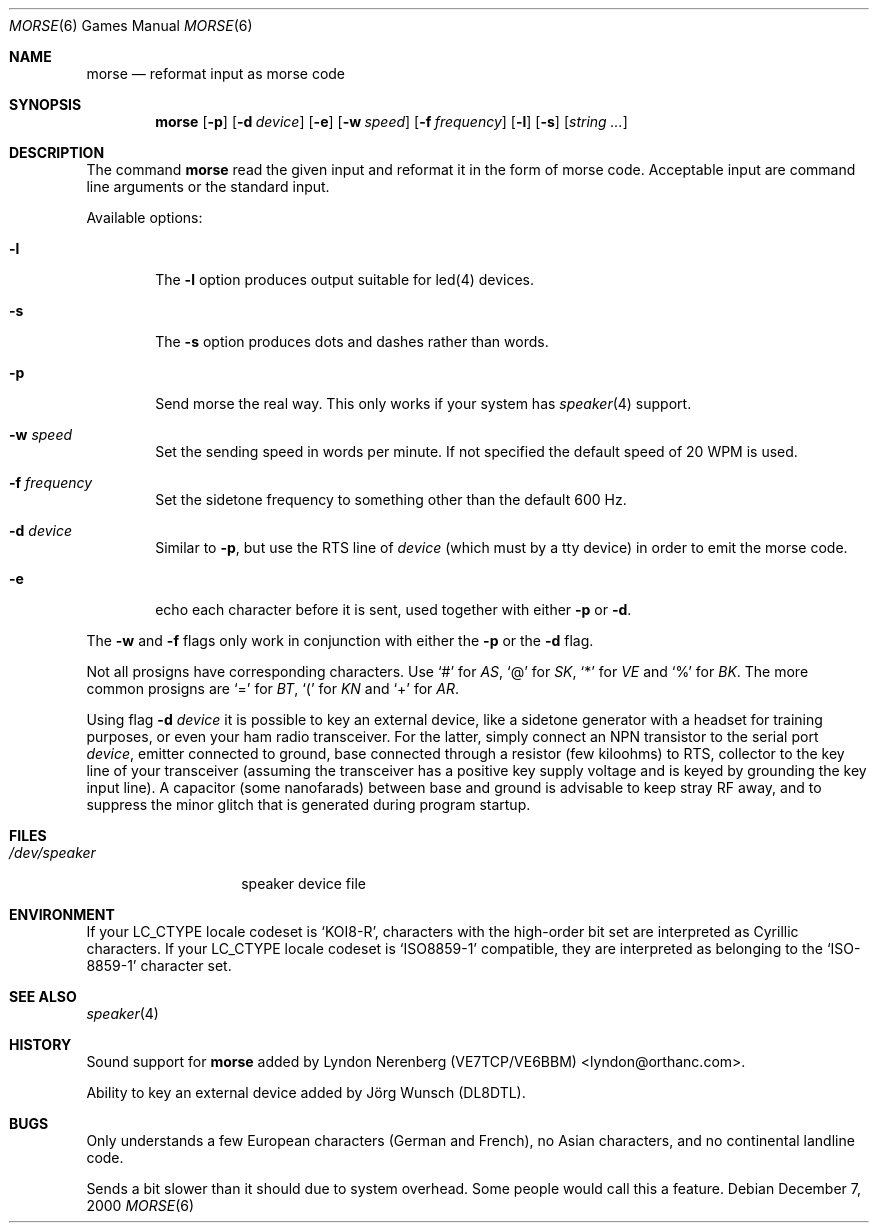 .\" Copyright (c) 2000 Alexey Zelkin.  All rights reserved.
.\" Copyright (c) 1988, 1991, 1993
.\"	The Regents of the University of California.  All rights reserved.
.\"
.\" Redistribution and use in source and binary forms, with or without
.\" modification, are permitted provided that the following conditions
.\" are met:
.\" 1. Redistributions of source code must retain the above copyright
.\"    notice, this list of conditions and the following disclaimer.
.\" 2. Redistributions in binary form must reproduce the above copyright
.\"    notice, this list of conditions and the following disclaimer in the
.\"    documentation and/or other materials provided with the distribution.
.\" 3. All advertising materials mentioning features or use of this software
.\"    must display the following acknowledgement:
.\"	This product includes software developed by the University of
.\"	California, Berkeley and its contributors.
.\" 4. Neither the name of the University nor the names of its contributors
.\"    may be used to endorse or promote products derived from this software
.\"    without specific prior written permission.
.\"
.\" THIS SOFTWARE IS PROVIDED BY THE REGENTS AND CONTRIBUTORS ``AS IS'' AND
.\" ANY EXPRESS OR IMPLIED WARRANTIES, INCLUDING, BUT NOT LIMITED TO, THE
.\" IMPLIED WARRANTIES OF MERCHANTABILITY AND FITNESS FOR A PARTICULAR PURPOSE
.\" ARE DISCLAIMED.  IN NO EVENT SHALL THE REGENTS OR CONTRIBUTORS BE LIABLE
.\" FOR ANY DIRECT, INDIRECT, INCIDENTAL, SPECIAL, EXEMPLARY, OR CONSEQUENTIAL
.\" DAMAGES (INCLUDING, BUT NOT LIMITED TO, PROCUREMENT OF SUBSTITUTE GOODS
.\" OR SERVICES; LOSS OF USE, DATA, OR PROFITS; OR BUSINESS INTERRUPTION)
.\" HOWEVER CAUSED AND ON ANY THEORY OF LIABILITY, WHETHER IN CONTRACT, STRICT
.\" LIABILITY, OR TORT (INCLUDING NEGLIGENCE OR OTHERWISE) ARISING IN ANY WAY
.\" OUT OF THE USE OF THIS SOFTWARE, EVEN IF ADVISED OF THE POSSIBILITY OF
.\" SUCH DAMAGE.
.\"
.\"	@(#)bcd.6	8.1 (Berkeley) 5/31/93
.\" $FreeBSD: src/games/morse/morse.6,v 1.11 2003/11/03 11:05:43 phk Exp $
.\"
.Dd December 7, 2000
.Dt MORSE 6
.Os
.Sh NAME
.Nm morse
.Nd reformat input as morse code
.Sh SYNOPSIS
.Nm
.Op Fl p
.Op Fl d Ar device
.Op Fl e
.Op Fl w Ar speed
.Op Fl f Ar frequency
.Op Fl l
.Op Fl s
.Op Ar string ...
.Sh DESCRIPTION
The command
.Nm
read the given input and reformat it in the form of morse code.
Acceptable input are command line arguments or the standard input.
.Pp
Available options:
.Bl -tag -width flag
.It Fl l
The
.Fl l
option produces output suitable for led(4) devices.
.It Fl s
The
.Fl s
option produces dots and dashes rather than words.
.It Fl p
Send morse the real way. This only works if your system has
.Xr speaker 4
support.
.It Fl w Ar speed
Set the sending speed in words per minute. If not specified the default
speed of 20 WPM is used.
.It Fl f Ar frequency
Set the sidetone frequency to something other than the default 600 Hz.
.It Fl d Ar device
Similar to
.Fl p ,
but use the RTS line of
.Ar device
(which must by a tty device)
in order to emit the morse code.
.It Fl e
echo each character before it is sent, used together with either
.Fl p
or
.Fl d .
.El
.Pp
The
.Fl w
and
.Fl f
flags only work in conjunction with either the
.Fl p
or the
.Fl d
flag.
.Pp
Not all prosigns have corresponding characters. Use
.Ql #
for
.Em AS ,
.Ql @
for
.Em SK ,
.Ql *
for
.Em VE
and
.Ql %
for
.Em BK .
The more common prosigns are
.Ql =
for
.Em BT ,
.Ql \&(
for
.Em KN
and
.Ql +
for
.Em AR .
.Pp
Using flag
.Fl d Ar device
it is possible to key an external device, like a sidetone generator with
a headset for training purposes, or even your ham radio transceiver.  For
the latter, simply connect an NPN transistor to the serial port
.Ar device ,
emitter connected to ground, base connected through a resistor
(few kiloohms) to RTS, collector to the key line of your transceiver
(assuming the transceiver has a positive key supply voltage and is keyed
by grounding the key input line).  A capacitor (some nanofarads) between
base and ground is advisable to keep stray RF away,
and to suppress the
minor glitch that is generated during program startup.
.Sh FILES
.Bl -tag -width /dev/speaker -compact
.It Pa /dev/speaker
speaker device file
.El
.Sh ENVIRONMENT
If your
.Ev LC_CTYPE
locale codeset is
.Ql KOI8-R ,
characters with the high-order bit set are interpreted as
Cyrillic characters.  If your
.Ev LC_CTYPE
locale codeset is
.Ql ISO8859-1
compatible,
they are interpreted
as belonging to the
.Ql ISO-8859-1
character set.
.Sh SEE ALSO
.Xr speaker 4
.Sh HISTORY
Sound support for
.Nm
added by
.An Lyndon Nerenberg (VE7TCP/VE6BBM) Aq lyndon@orthanc.com .
.Pp
Ability to key an external device added by
.An J\(:org Wunsch
(DL8DTL).
.Sh BUGS
Only understands a few European characters
(German and French),
no Asian characters,
and no continental landline code.
.Pp
Sends a bit slower than it should due to system overhead. Some people
would call this a feature.
